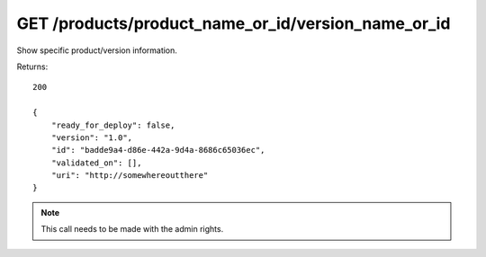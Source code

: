 GET /products/product_name_or_id/version_name_or_id
===================================================

Show specific product/version information.

Returns::

    200

    {
        "ready_for_deploy": false,
        "version": "1.0",
        "id": "badde9a4-d86e-442a-9d4a-8686c65036ec",
        "validated_on": [],
        "uri": "http://somewhereoutthere"
    }

.. note:: This call needs to be made with the admin rights.
